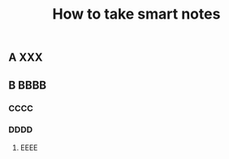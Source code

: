 #+TITLE: How to take smart notes

** 
:PROPERTIES:
:last_modified_at: 1609337624066
:background_color: #497d46
:created_at: 1609233078964
:publication_date: [[february 21, 2017]]
:author: [[sönke ahrens]]
:source: 
:type: #{"book"}
:category: 
:END:
** A XXX
** B BBBB
*** CCCC
*** DDDD
**** EEEE
